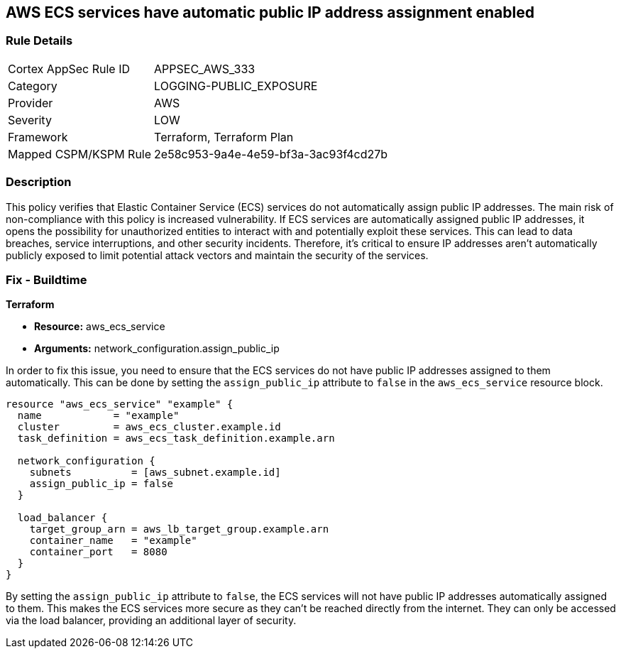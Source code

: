 == AWS ECS services have automatic public IP address assignment enabled

=== Rule Details

[cols="1,3"]
|===
|Cortex AppSec Rule ID |APPSEC_AWS_333
|Category |LOGGING-PUBLIC_EXPOSURE
|Provider |AWS
|Severity |LOW
|Framework |Terraform, Terraform Plan
|Mapped CSPM/KSPM Rule |2e58c953-9a4e-4e59-bf3a-3ac93f4cd27b
|===


=== Description

This policy verifies that Elastic Container Service (ECS) services do not automatically assign public IP addresses. The main risk of non-compliance with this policy is increased vulnerability. If ECS services are automatically assigned public IP addresses, it opens the possibility for unauthorized entities to interact with and potentially exploit these services. This can lead to data breaches, service interruptions, and other security incidents. Therefore, it's critical to ensure IP addresses aren't automatically publicly exposed to limit potential attack vectors and maintain the security of the services.

=== Fix - Buildtime

*Terraform*

* *Resource:* aws_ecs_service
* *Arguments:* network_configuration.assign_public_ip

In order to fix this issue, you need to ensure that the ECS services do not have public IP addresses assigned to them automatically. This can be done by setting the `assign_public_ip` attribute to `false` in the `aws_ecs_service` resource block.

[source,go]
----
resource "aws_ecs_service" "example" {
  name            = "example"
  cluster         = aws_ecs_cluster.example.id
  task_definition = aws_ecs_task_definition.example.arn

  network_configuration {
    subnets          = [aws_subnet.example.id]
    assign_public_ip = false
  }

  load_balancer {
    target_group_arn = aws_lb_target_group.example.arn
    container_name   = "example"
    container_port   = 8080
  }
}
----

By setting the `assign_public_ip` attribute to `false`, the ECS services will not have public IP addresses automatically assigned to them. This makes the ECS services more secure as they can't be reached directly from the internet. They can only be accessed via the load balancer, providing an additional layer of security.

